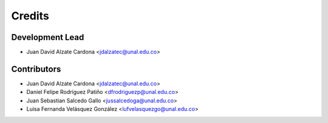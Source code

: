 =======
Credits
=======

Development Lead
----------------

* Juan David Alzate Cardona <jdalzatec@unal.edu.co>

Contributors
------------

* Juan David Alzate Cardona <jdalzatec@unal.edu.co>
* Daniel Felipe Rodríguez Patiño <dfrodriguezp@unal.edu.co>
* Juan Sebastian Salcedo Gallo <jussalcedoga@unal.edu.co>
* Luisa Fernanda Velásquez González <lufvelasquezgo@unal.edu.co>
